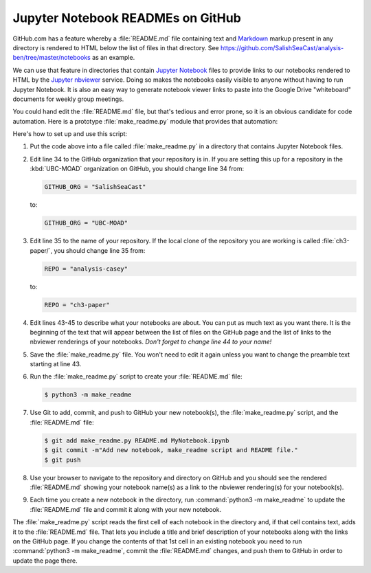 .. _JupyterNotebookREADMEsOnGitHub:

**********************************
Jupyter Notebook READMEs on GitHub
**********************************

GitHub.com has a feature whereby a :file:`README.md` file containing text and `Markdown`_ markup present in any directory is rendered to HTML below the list of files in that directory.
See https://github.com/SalishSeaCast/analysis-ben/tree/master/notebooks as an example.

.. _Markdown: http://commonmark.org/

We can use that feature in directories that contain `Jupyter Notebook`_ files to provide links to our notebooks rendered to HTML by the `Jupyter nbviewer`_ service.
Doing so makes the notebooks easily visible to anyone without having to run Jupyter Notebook.
It is also an easy way to generate notebook viewer links to paste into the Google Drive "whiteboard" documents for weekly group meetings.

.. _Jupyter Notebook: https://jupyter.org/
.. _Jupyter nbviewer: https://nbviewer.jupyter.org/

You could hand edit the :file:`README.md` file,
but that's tedious and error prone,
so it is an obvious candidate for code automation.
Here is a prototype :file:`make_readme.py` module that provides that automation:

.. code-block:: python
    :linenos:

    """Jupyter Notebook collection README generator

    Copyright by the UBC EOAS MOAD Group and The University of British Columbia.

    Licensed under the Apache License, Version 2.0 (the "License");
    you may not use this file except in compliance with the License.
    You may obtain a copy of the License at

       http://www.apache.org/licenses/LICENSE-2.0

    Unless required by applicable law or agreed to in writing, software
    distributed under the License is distributed on an "AS IS" BASIS,
    WITHOUT WARRANTIES OR CONDITIONS OF ANY KIND, either express or implied.
    See the License for the specific language governing permissions and
    limitations under the License.

    When you add a new notebook to this directory,
    rename a notebook,
    or change the description of a notebook in its first Markdown cell,
    please generate a updated `README.md` file with:

        python3 -m make_readme

    and commit and push the updated `README.md` to GitHub.
    """
    import datetime
    import json
    import os
    from pathlib import Path
    import re


    NBVIEWER = "https://nbviewer.jupyter.org/github"
    GITHUB_ORG = "SalishSeaCast"
    REPO = "analysis-casey"
    TITLE_PATTERN = re.compile("#{1,6} ?")


    def main():
        url = f"{NBVIEWER}/{GITHUB_ORG}/{REPO}/blob/master/{Path.cwd().name}"

        readme = """\
    The Jupyter Notebooks in this directory are made by
    Casey Lawrence for sharing of Python code techniques
    and notes.

    The links below are to static renderings of the notebooks via
    [nbviewer.jupyter.org](https://nbviewer.jupyter.org/).
    Descriptions below the links are from the first cell of the notebooks
    (if that cell contains Markdown or raw text).

    """
        for fn in Path(".").glob("*.ipynb"):
            readme += f"* ## [{fn}]({url}/{fn})  \n    \n"
            readme += notebook_description(fn)

        license = f"""
    ## License

    These notebooks and files are copyright by the
    [UBC EOAS MOAD Group](https://github.com/UBC-MOAD/docs/blob/master/CONTRIBUTORS.rst)
    and The University of British Columbia.

    They are licensed under the Apache License, Version 2.0.
    http://www.apache.org/licenses/LICENSE-2.0
    Please see the LICENSE file in this repository for details of the license.
    """

        with open("README.md", "wt") as f:
            f.writelines(readme)
            f.writelines(license)


    def notebook_description(fn):
        description = ""
        with open(fn, "rt") as notebook:
            contents = json.load(notebook)
        try:
            first_cell = contents["worksheets"][0]["cells"][0]
        except KeyError:
            first_cell = contents["cells"][0]
        first_cell_type = first_cell["cell_type"]
        if first_cell_type not in "markdown raw".split():
            return description
        desc_lines = first_cell["source"]
        for line in desc_lines:
            suffix = ""
            if TITLE_PATTERN.match(line):
                line = TITLE_PATTERN.sub("**", line)
                suffix = "**"
            if line.endswith("\n"):
                description += f"    {line[:-1]}{suffix}\n"
            else:
                description += f"    {line}{suffix}"
        description += "\n" * 2
        return description


    if __name__ == "__main__":
        main()

Here's how to set up and use this script:

#. Put the code above into a file called :file:`make_readme.py` in a directory that contains Jupyter Notebook files.

#. Edit line 34 to the GitHub organization that your repository is in.
   If you are setting this up for a repository in the :kbd:`UBC-MOAD` organization on GitHub,
   you should change line 34 from:

   .. code-block:: python

       GITHUB_ORG = "SalishSeaCast"

   to:

   .. code-block:: python

       GITHUB_ORG = "UBC-MOAD"

#. Edit line 35 to the name of your repository.
   If the local clone of the repository you are working is called :file:`ch3-paper/`,
   you should change line 35 from:

   .. code-block:: python

       REPO = "analysis-casey"

   to:

   .. code-block:: python

       REPO = "ch3-paper"

#. Edit lines 43-45 to describe what your notebooks are about.
   You can put as much text as you want there.
   It is the beginning of the text that will appear between the list of files on the GitHub page and the list of links to the nbviewer renderings of your notebooks.
   *Don't forget to change line 44 to your name!*

#. Save the :file:`make_readme.py` file.
   You won't need to edit it again unless you want to change the preamble text starting at line 43.

#. Run the :file:`make_readme.py` script to create your :file:`README.md` file:

   .. code-block:: bash

       $ python3 -m make_readme

#. Use Git to add,
   commit,
   and push to GitHub your new notebook(s),
   the :file:`make_readme.py` script,
   and the :file:`README.md` file:

   .. code-block:: bash

       $ git add make_readme.py README.md MyNotebook.ipynb
       $ git commit -m"Add new notebook, make_readme script and README file."
       $ git push

#. Use your browser to navigate to the repository and directory on GitHub and you should see the rendered :file:`README.md` showing your notebook name(s) as a link to the nbviewer rendering(s) for your notebook(s).

#. Each time you create a new notebook in the directory,
   run :command:`python3 -m make_readme` to update the :file:`README.md` file and commit it along with your new notebook.

The :file:`make_readme.py` script reads the first cell of each notebook in the directory and,
if that cell contains text,
adds it to the :file:`README.md` file.
That lets you include a title and brief description of your notebooks along with the links on the GitHub page.
If you change the contents of that 1st cell in an existing notebook you need to run :command:`python3 -m make_readme`,
commit the :file:`README.md` changes,
and push them to GitHub in order to update the page there.
